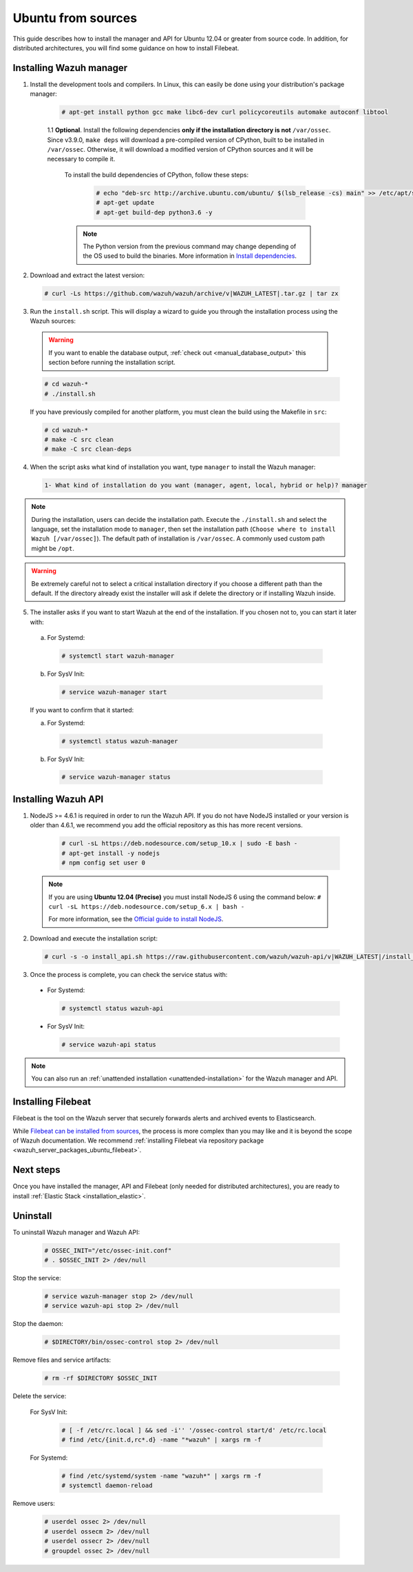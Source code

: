 .. Copyright (C) 2019 Wazuh, Inc.

.. _wazuh_server_sources_ubuntu:

Ubuntu from sources
===================

This guide describes how to install the manager and API for Ubuntu 12.04 or greater from source code. In addition, for distributed architectures, you will find some guidance on how to install Filebeat.

Installing Wazuh manager
------------------------

1. Install the development tools and compilers. In Linux, this can easily be done using your distribution's package manager:

    .. code-block:: console

      # apt-get install python gcc make libc6-dev curl policycoreutils automake autoconf libtool

    1.1 **Optional**. Install the following dependencies **only if the installation directory is not** ``/var/ossec``. Since v3.9.0, ``make deps`` will download a pre-compiled version of CPython, built to be installed in ``/var/ossec``. Otherwise, it will download a modified version of CPython sources and it will be necessary to compile it.

      To install the build dependencies of CPython, follow these steps:

        .. code-block:: console

          # echo "deb-src http://archive.ubuntu.com/ubuntu/ $(lsb_release -cs) main" >> /etc/apt/sources.list
          # apt-get update
          # apt-get build-dep python3.6 -y

      .. note:: The Python version from the previous command may change depending of the OS used to build the binaries. More information in `Install dependencies <https://devguide.python.org/setup/#install-dependencies>`_.


2. Download and extract the latest version:

  .. code-block:: console

    # curl -Ls https://github.com/wazuh/wazuh/archive/v|WAZUH_LATEST|.tar.gz | tar zx

3. Run the ``install.sh`` script. This will display a wizard to guide you through the installation process using the Wazuh sources:

  .. warning::
    If you want to enable the database output, :ref:`check out <manual_database_output>` this section before running the installation script.

  .. code-block:: console

    # cd wazuh-*
    # ./install.sh

  If you have previously compiled for another platform, you must clean the build using the Makefile in ``src``:

  .. code-block:: console

    # cd wazuh-*
    # make -C src clean
    # make -C src clean-deps

4. When the script asks what kind of installation you want, type ``manager`` to install the Wazuh manager:

  .. code-block:: none
    :class: output

    1- What kind of installation do you want (manager, agent, local, hybrid or help)? manager

.. note::
  During the installation, users can decide the installation path. Execute the ``./install.sh`` and select the language, set the installation mode to ``manager``, then set the installation path (``Choose where to install Wazuh [/var/ossec]``). The default path of installation is ``/var/ossec``. A commonly used custom path might be ``/opt``.

.. warning::
  Be extremely careful not to select a critical installation directory if you choose a different path than the default. If the directory already exist the installer will ask if delete the directory or if installing Wazuh inside.

5. The installer asks if you want to start Wazuh at the end of the installation. If you chosen not to, you can start it later with:

  a. For Systemd:

    .. code-block:: console

      # systemctl start wazuh-manager

  b. For SysV Init:

    .. code-block:: console

      # service wazuh-manager start

  If you want to confirm that it started:

  a. For Systemd:

    .. code-block:: console

      # systemctl status wazuh-manager

  b. For SysV Init:

    .. code-block:: console

      # service wazuh-manager status

Installing Wazuh API
--------------------

1. NodeJS >= 4.6.1 is required in order to run the Wazuh API. If you do not have NodeJS installed or your version is older than 4.6.1, we recommend you add the official repository as this has more recent versions.

    .. code-block:: console

      # curl -sL https://deb.nodesource.com/setup_10.x | sudo -E bash -
      # apt-get install -y nodejs
      # npm config set user 0

  .. note::

    If you are using **Ubuntu 12.04 (Precise)** you must install NodeJS 6 using the command below: ``# curl -sL https://deb.nodesource.com/setup_6.x | bash -``

    For more information, see the `Official guide to install NodeJS <https://nodejs.org/en/download/package-manager/>`_.

2. Download and execute the installation script:

  .. code-block:: console

      # curl -s -o install_api.sh https://raw.githubusercontent.com/wazuh/wazuh-api/v|WAZUH_LATEST|/install_api.sh && bash ./install_api.sh download

3. Once the process is complete, you can check the service status with:

  * For Systemd:

    .. code-block:: console

      # systemctl status wazuh-api

  * For SysV Init:

    .. code-block:: console

      # service wazuh-api status

.. note:: You can also run an :ref:`unattended installation <unattended-installation>` for the Wazuh manager and API.

Installing Filebeat
-------------------

Filebeat is the tool on the Wazuh server that securely forwards alerts and archived events to Elasticsearch.

While `Filebeat can be installed from sources <https://www.elastic.co/guide/en/beats/devguide/current/beats-contributing.html>`_,
the process is more complex than you may like and it is beyond the scope of Wazuh documentation. We recommend :ref:`installing Filebeat via repository package  <wazuh_server_packages_ubuntu_filebeat>`.

Next steps
----------

Once you have installed the manager, API and Filebeat (only needed for distributed architectures), you are ready to install :ref:`Elastic Stack <installation_elastic>`.

Uninstall
---------

To uninstall Wazuh manager and Wazuh API:

    .. code-block:: console

      # OSSEC_INIT="/etc/ossec-init.conf"
      # . $OSSEC_INIT 2> /dev/null

Stop the service:

  .. code-block:: console

    # service wazuh-manager stop 2> /dev/null
    # service wazuh-api stop 2> /dev/null

Stop the daemon:

  .. code-block:: console

    # $DIRECTORY/bin/ossec-control stop 2> /dev/null

Remove files and service artifacts:

  .. code-block:: console

    # rm -rf $DIRECTORY $OSSEC_INIT

Delete the service:

  For SysV Init:

    .. code-block:: console

      # [ -f /etc/rc.local ] && sed -i'' '/ossec-control start/d' /etc/rc.local
      # find /etc/{init.d,rc*.d} -name "*wazuh" | xargs rm -f

  For Systemd:

    .. code-block:: console

        # find /etc/systemd/system -name "wazuh*" | xargs rm -f
        # systemctl daemon-reload

Remove users:

  .. code-block:: console

    # userdel ossec 2> /dev/null
    # userdel ossecm 2> /dev/null
    # userdel ossecr 2> /dev/null
    # groupdel ossec 2> /dev/null
